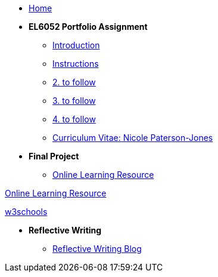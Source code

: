 * xref:home::index.adoc[Home]

* [.separated]#**EL6052 Portfolio Assignment**#
** xref:portfolio::port_index.adoc[ Introduction]
** xref:portfolio::art1_instr.adoc[Instructions]
** xref:portfolio::art2_instr.adoc[2. to follow]
** xref:portfolio::art3_instr.adoc[3. to follow]
** xref:portfolio::art4_instr.adoc[4. to follow]
** xref:portfolio::cv.adoc[Curriculum Vitae: Nicole Paterson-Jones]

* [.separated]#**Final Project**#
** https://luxtechwriting.com/portfolio/_attachments/test/index.html[Online Learning Resource]
++++
<p>
<a href="https://luxtechwriting.com/portfolio/_attachments/test/index.html" target="iframe_learning">Online Learning Resource </a>
</p>
<p><a href="https://www.w3schools.com/tags/tag_article.asp" target="iframe_learning">w3schools</a>
</p>

++++



* [.separated]#**Reflective Writing**#
** xref:portfolio::blog_index.adoc[Reflective Writing Blog]

